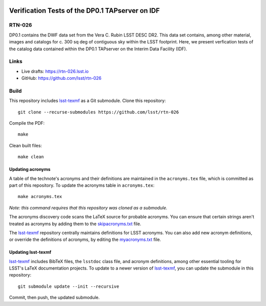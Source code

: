 .. image:: https://img.shields.io/badge/rtn--026-lsst.io-brightgreen.svg
   :target: https://rtn-026.lsst.io
.. image:: https://github.com/lsst/rtn-026/workflows/CI/badge.svg
   :target: https://github.com/lsst/rtn-026/actions/

################################################
Verification Tests of the DP0.1 TAPserver on IDF
################################################

RTN-026
=======

DP0.1 contains the DWF data set from the Vera C. Rubin LSST DESC DR2.  This data set contains, among other material, images and catalogs for c. 300 sq deg of contiguous sky within the LSST footprint.  Here, we present verfication tests of the catalog data contained within the DP0.1 TAPserver on the Interim Data Facility (IDF).

Links
=====

- Live drafts: https://rtn-026.lsst.io
- GitHub: https://github.com/lsst/rtn-026

Build
=====

This repository includes lsst-texmf_ as a Git submodule.
Clone this repository::

    git clone --recurse-submodules https://github.com/lsst/rtn-026

Compile the PDF::

    make

Clean built files::

    make clean

Updating acronyms
-----------------

A table of the technote's acronyms and their definitions are maintained in the ``acronyms.tex`` file, which is committed as part of this repository.
To update the acronyms table in ``acronyms.tex``::

    make acronyms.tex

*Note: this command requires that this repository was cloned as a submodule.*

The acronyms discovery code scans the LaTeX source for probable acronyms.
You can ensure that certain strings aren't treated as acronyms by adding them to the `skipacronyms.txt <./skipacronyms.txt>`_ file.

The lsst-texmf_ repository centrally maintains definitions for LSST acronyms.
You can also add new acronym definitions, or override the definitions of acronyms, by editing the `myacronyms.txt <./myacronyms.txt>`_ file.

Updating lsst-texmf
-------------------

`lsst-texmf`_ includes BibTeX files, the ``lsstdoc`` class file, and acronym definitions, among other essential tooling for LSST's LaTeX documentation projects.
To update to a newer version of `lsst-texmf`_, you can update the submodule in this repository::

   git submodule update --init --recursive

Commit, then push, the updated submodule.

.. _lsst-texmf: https://github.com/lsst/lsst-texmf
